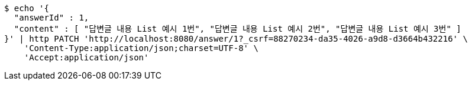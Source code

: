 [source,bash]
----
$ echo '{
  "answerId" : 1,
  "content" : [ "답변글 내용 List 예시 1번", "답변글 내용 List 예시 2번", "답변글 내용 List 예시 3번" ]
}' | http PATCH 'http://localhost:8080/answer/1?_csrf=88270234-da35-4026-a9d8-d3664b432216' \
    'Content-Type:application/json;charset=UTF-8' \
    'Accept:application/json'
----